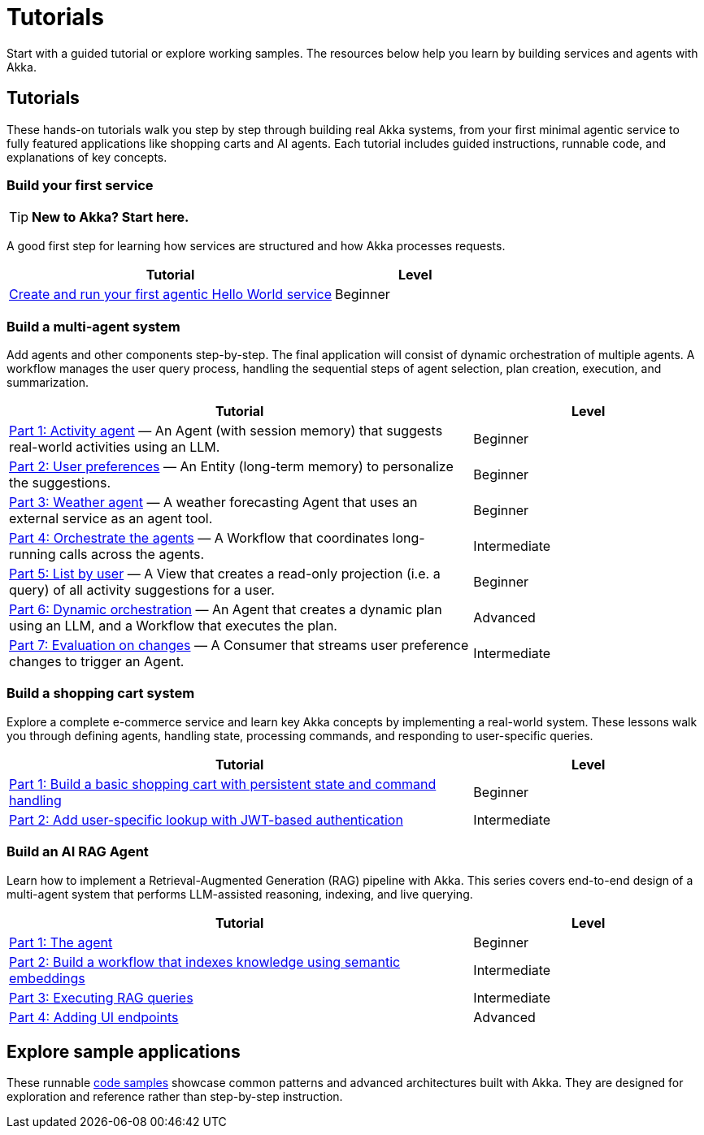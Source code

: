 = Tutorials

Start with a guided tutorial or explore working samples. The resources below help you learn by building services and agents with Akka.

== Tutorials

These hands-on tutorials walk you step by step through building real Akka systems, from your first minimal agentic service to fully featured applications like shopping carts and AI agents. Each tutorial includes guided instructions, runnable code, and explanations of key concepts.

=== Build your first service

[TIP]
====
*New to Akka? Start here.*
====

A good first step for learning how services are structured and how Akka processes requests.

[options="header", cols="2,1"]
|=======================
| Tutorial | Level
| xref:getting-started:author-your-first-service.adoc[Create and run your first agentic Hello World service] | Beginner
|=======================

=== Build a multi-agent system

Add agents and other components step-by-step. The final application will consist of dynamic orchestration of multiple agents. A workflow manages the user query process, handling the sequential steps of agent selection, plan creation, execution, and summarization.

[options="header", cols="2,1"]
|=======================
| Tutorial | Level
| xref:planner-agent/activity.adoc[Part 1: Activity agent] — An Agent (with session memory) that suggests real-world activities using an LLM. | Beginner
| xref:planner-agent/preferences.adoc[Part 2: User preferences] — An Entity (long-term memory) to personalize the suggestions. | Beginner
| xref:planner-agent/weather.adoc[Part 3: Weather agent] — A weather forecasting Agent that uses an external service as an agent tool. | Beginner
| xref:planner-agent/team.adoc[Part 4: Orchestrate the agents] — A Workflow that coordinates long-running calls across the agents. | Intermediate
| xref:planner-agent/list.adoc[Part 5: List by user] — A View that creates a read-only projection (i.e. a query) of all activity suggestions for a user. | Beginner
| xref:planner-agent/dynamic-team.adoc[Part 6: Dynamic orchestration] — An Agent that creates a dynamic plan using an LLM, and a Workflow that executes the plan. | Advanced
| xref:planner-agent/eval.adoc[Part 7: Evaluation on changes] — A Consumer that streams user preference changes to trigger an Agent. | Intermediate
|=======================

=== Build a shopping cart system

Explore a complete e-commerce service and learn key Akka concepts by implementing a real-world system. These lessons walk you through defining agents, handling state, processing commands, and responding to user-specific queries.

[options="header", cols="2,1"]
|=======================
| Tutorial | Level
| xref:shopping-cart/build-and-deploy-shopping-cart.adoc[Part 1: Build a basic shopping cart with persistent state and command handling] | Beginner
| xref:shopping-cart/addview.adoc[Part 2: Add user-specific lookup with JWT-based authentication] | Intermediate
|=======================

=== Build an AI RAG Agent

Learn how to implement a Retrieval-Augmented Generation (RAG) pipeline with Akka. This series covers end-to-end design of a multi-agent system that performs LLM-assisted reasoning, indexing, and live querying.

[options="header", cols="2,1"]
|=======================
| Tutorial | Level
| xref:ask-akka-agent/the-agent.adoc[Part 1: The agent] | Beginner
| xref:ask-akka-agent/indexer.adoc[Part 2: Build a workflow that indexes knowledge using semantic embeddings] | Intermediate
| xref:ask-akka-agent/rag.adoc[Part 3: Executing RAG queries] | Intermediate
| xref:ask-akka-agent/endpoints.adoc[Part 4: Adding UI endpoints] | Advanced
|=======================

== Explore sample applications

These runnable xref:getting-started:samples.adoc[code samples] showcase common patterns and advanced architectures built with Akka. They are designed for exploration and reference rather than step-by-step instruction.

